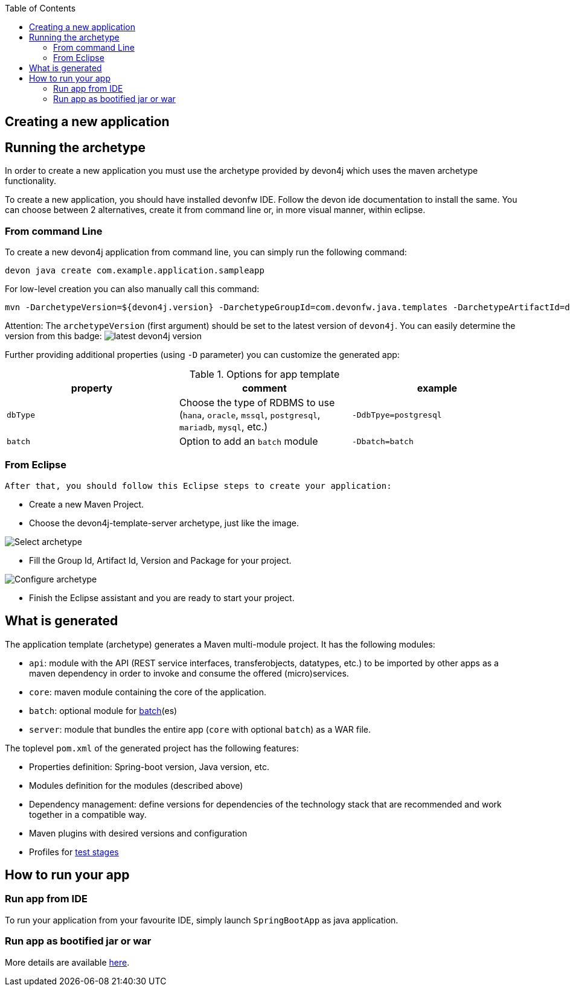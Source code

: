 :toc: macro
toc::[]

== Creating a new application

== Running the archetype

In order to create a new application you must use the archetype provided by devon4j which uses the maven archetype functionality.

To create a new application, you should have installed devonfw IDE. Follow the devon ide documentation to install
the same.
You can choose between 2 alternatives, create it from command line or, in more visual manner, within eclipse.

=== From command Line
To create a new devon4j application from command line, you can simply run the following command:

[source,bash]
---- 
devon java create com.example.application.sampleapp
---- 

For low-level creation you can also manually call this command: 

[source,bash]
---- 
mvn -DarchetypeVersion=${devon4j.version} -DarchetypeGroupId=com.devonfw.java.templates -DarchetypeArtifactId=devon4j-template-server archetype:generate -DgroupId=com.example.application -DartifactId=sampleapp -Dversion=1.0.0-SNAPSHOT -Dpackage=com.devonfw.application.sampleapp 
---- 

Attention: The `archetypeVersion` (first argument) should be set to the latest version of `devon4j`. You can easily determine the version from this badge:
image:https://javadoc.io/badge2/com.devonfw.java.modules/devon4j-basic/javadoc.svg["latest devon4j version"]


Further providing additional properties (using `-D` parameter) you can customize the generated app:

.Options for app template
[options="header"]
|=======================
|*property*      |*comment*                                                                                           |*example*
|`dbType`        |Choose the type of RDBMS to use (`hana`, `oracle`, `mssql`, `postgresql`, `mariadb`, `mysql`, etc.) |`-DdbTpye=postgresql`
|`batch`         |Option to add an `batch` module                                                                     |`-Dbatch=batch`
|=======================

=== From Eclipse
 After that, you should follow this Eclipse steps to create your application:

* Create a new Maven Project.
* Choose the devon4j-template-server archetype, just like the image.

image::images/eclipse-m2e-create-devon4j-project.png["Select archetype",scaledwidth="80%",align="center"]

* Fill the Group Id, Artifact Id, Version and Package for your project.

image::images/eclipse-m2e-create-devon4j-project-parameters.png["Configure archetype",scaledwidth="80%",align="center"]

* Finish the Eclipse assistant and you are ready to start your project.

== What is generated

The application template (archetype) generates a Maven multi-module project. It has the following modules:

* `api`: module with the API (REST service interfaces, transferobjects, datatypes, etc.) to be imported by other apps as a maven dependency in order to invoke and consume the offered (micro)services.
* `core`: maven module containing the core of the application.
* `batch`: optional module for xref:guide-batch-layer.adoc[batch](es)
* `server`: module that bundles the entire app (`core` with optional `batch`) as a WAR file.

The toplevel `pom.xml` of the generated project has the following features:

* Properties definition: Spring-boot version, Java version, etc.
* Modules definition for the modules (described above)
* Dependency management: define versions for dependencies of the technology stack that are recommended and work together in a compatible way.
* Maven plugins with desired versions and configuration
* Profiles for xref:guide-testing.adoc[test stages]

== How to run your app

=== Run app from IDE

To run your application from your favourite IDE, simply launch `SpringBootApp` as java application.

=== Run app as bootified jar or war

More details are available xref:guide-structure.adoc#make-jar-not-war[here].
